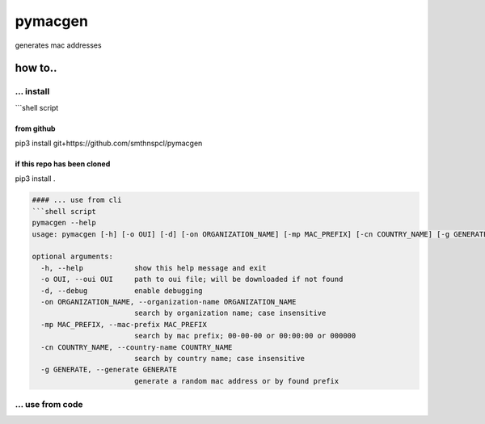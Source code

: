 
pymacgen
--------

generates mac addresses

how to..
^^^^^^^^

... install
~~~~~~~~~~~

```shell script

from github
===========

pip3 install git+https://github.com/smthnspcl/pymacgen

if this repo has been cloned
============================

pip3 install .

.. code-block::

   #### ... use from cli
   ```shell script
   pymacgen --help
   usage: pymacgen [-h] [-o OUI] [-d] [-on ORGANIZATION_NAME] [-mp MAC_PREFIX] [-cn COUNTRY_NAME] [-g GENERATE]

   optional arguments:
     -h, --help            show this help message and exit
     -o OUI, --oui OUI     path to oui file; will be downloaded if not found
     -d, --debug           enable debugging
     -on ORGANIZATION_NAME, --organization-name ORGANIZATION_NAME
                           search by organization name; case insensitive
     -mp MAC_PREFIX, --mac-prefix MAC_PREFIX
                           search by mac prefix; 00-00-00 or 00:00:00 or 000000
     -cn COUNTRY_NAME, --country-name COUNTRY_NAME
                           search by country name; case insensitive
     -g GENERATE, --generate GENERATE
                           generate a random mac address or by found prefix

... use from code
~~~~~~~~~~~~~~~~~

.. code-block:: python


